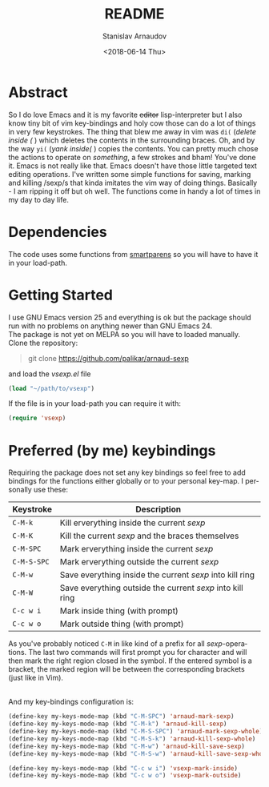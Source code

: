 #+OPTIONS: ':t *:t -:t ::t <:t H:3 \n:nil ^:t arch:headline author:t
#+OPTIONS: broken-links:nil c:nil creator:nil d:(not "LOGBOOK")
#+OPTIONS: date:t e:t email:nil f:t inline:t num:t p:nil pri:nil
#+OPTIONS: prop:nil stat:t tags:t tasks:t tex:t timestamp:t title:t
#+OPTIONS: toc:t todo:t |:t
#+TITLE: README
#+DATE: <2018-06-14 Thu>
#+AUTHOR: Stanislav Arnaudov
#+EMAIL: arnaud@localhost.localdomain
#+LANGUAGE: en
#+SELECT_TAGS: export
#+EXCLUDE_TAGS: noexport
#+CREATOR: Emacs 25.2.2 (Org mode 9.1.13)



* Abstract
So I do love Emacs and it is my favorite +editor+ lisp-interpreter but I also know tiny bit of vim key-bindings and holy cow those can do a lot of things in very few keystrokes. The thing that blew me away in vim was =di(= (/delete inside (/ ) which deletes the contents in the surrounding braces. Oh, and by the way =yi(= (/yank inside(/ ) copies the contents. You can pretty much chose the actions to operate on /something/, a few strokes and bham! You've done it. Emacs is not really like that. Emacs doesn't have those little targeted text editing operations. I've written some simple functions for saving, marking and killing /sexp/s that kinda imitates the vim way of doing things. Basically - I am ripping it off but oh well. The functions come in handy a lot of times in my day to day life.
* Dependencies
The code uses some functions from [[https://github.com/Fuco1/smartparens][smartparens]] so you will have to have it in your load-path.
* Getting Started
I use GNU Emacs version 25 and everything is ok but the package should run with no problems on anything newer than GNU Emacs 24. 
\\
The package is not yet on MELPA so you will have to loaded manually. Clone the repository:
#+BEGIN_QUOTE
git clone https://github.com/palikar/arnaud-sexp
#+END_QUOTE
and load the /vsexp.el/ file
#+BEGIN_SRC emacs-lisp
(load "~/path/to/vsexp")
#+END_SRC
If the file is in your load-path you can require it with:
#+BEGIN_SRC emacs-lisp
(require 'vsexp)
#+END_SRC

* Preferred (by me) keybindings
Requiring the package does not set any key bindings so feel free to add bindings for the functions either globally or to your personal key-map. I personally use these: 

|-------------+-----------------------------------------------------------|
| Keystroke   | Description                                               |
|-------------+-----------------------------------------------------------|
| =C-M-k=     | Kill erverything inside the current /sexp/                |
| =C-M-K=     | Kill the current /sexp/ and the braces themselves         |
| =C-M-SPC=   | Mark erverything inside the current /sexp/                |
| =C-M-S-SPC= | Mark erverything outside the current /sexp/               |
| =C-M-w=     | Save everything inside the current /sexp/ into kill ring  |
| =C-M-W=     | Save everything outside the current /sexp/ into kill ring |
|-------------+-----------------------------------------------------------|
| =C-c w i=   | Mark inside thing (with prompt)                           |
| =C-c w o=   | Mark outside thing (with prompt)                          |
|-------------+-----------------------------------------------------------|
As you've probably noticed =C-M= in like kind of a prefix for all /sexp/-operations. The last two commands will first prompt you for character and will then mark the right region closed in the symbol. If the entered symbol is a bracket, the marked region will be between the corresponding brackets (just like in Vim).

\\

And my key-bindings configuration is:
#+BEGIN_SRC emacs-lisp
(define-key my-keys-mode-map (kbd "C-M-SPC") 'arnaud-mark-sexp)
(define-key my-keys-mode-map (kbd "C-M-k") 'arnaud-kill-sexp)
(define-key my-keys-mode-map (kbd "C-M-S-SPC") 'arnaud-mark-sexp-whole)
(define-key my-keys-mode-map (kbd "C-M-S-k") 'arnaud-kill-sexp-whole)
(define-key my-keys-mode-map (kbd "C-M-w") 'arnaud-kill-save-sexp)
(define-key my-keys-mode-map (kbd "C-M-S-w") 'arnaud-kill-save-sexp-whole)

(define-key my-keys-mode-map (kbd "C-c w i") 'vsexp-mark-inside)
(define-key my-keys-mode-map (kbd "C-c w o") 'vsexp-mark-outside)

#+END_SRC

